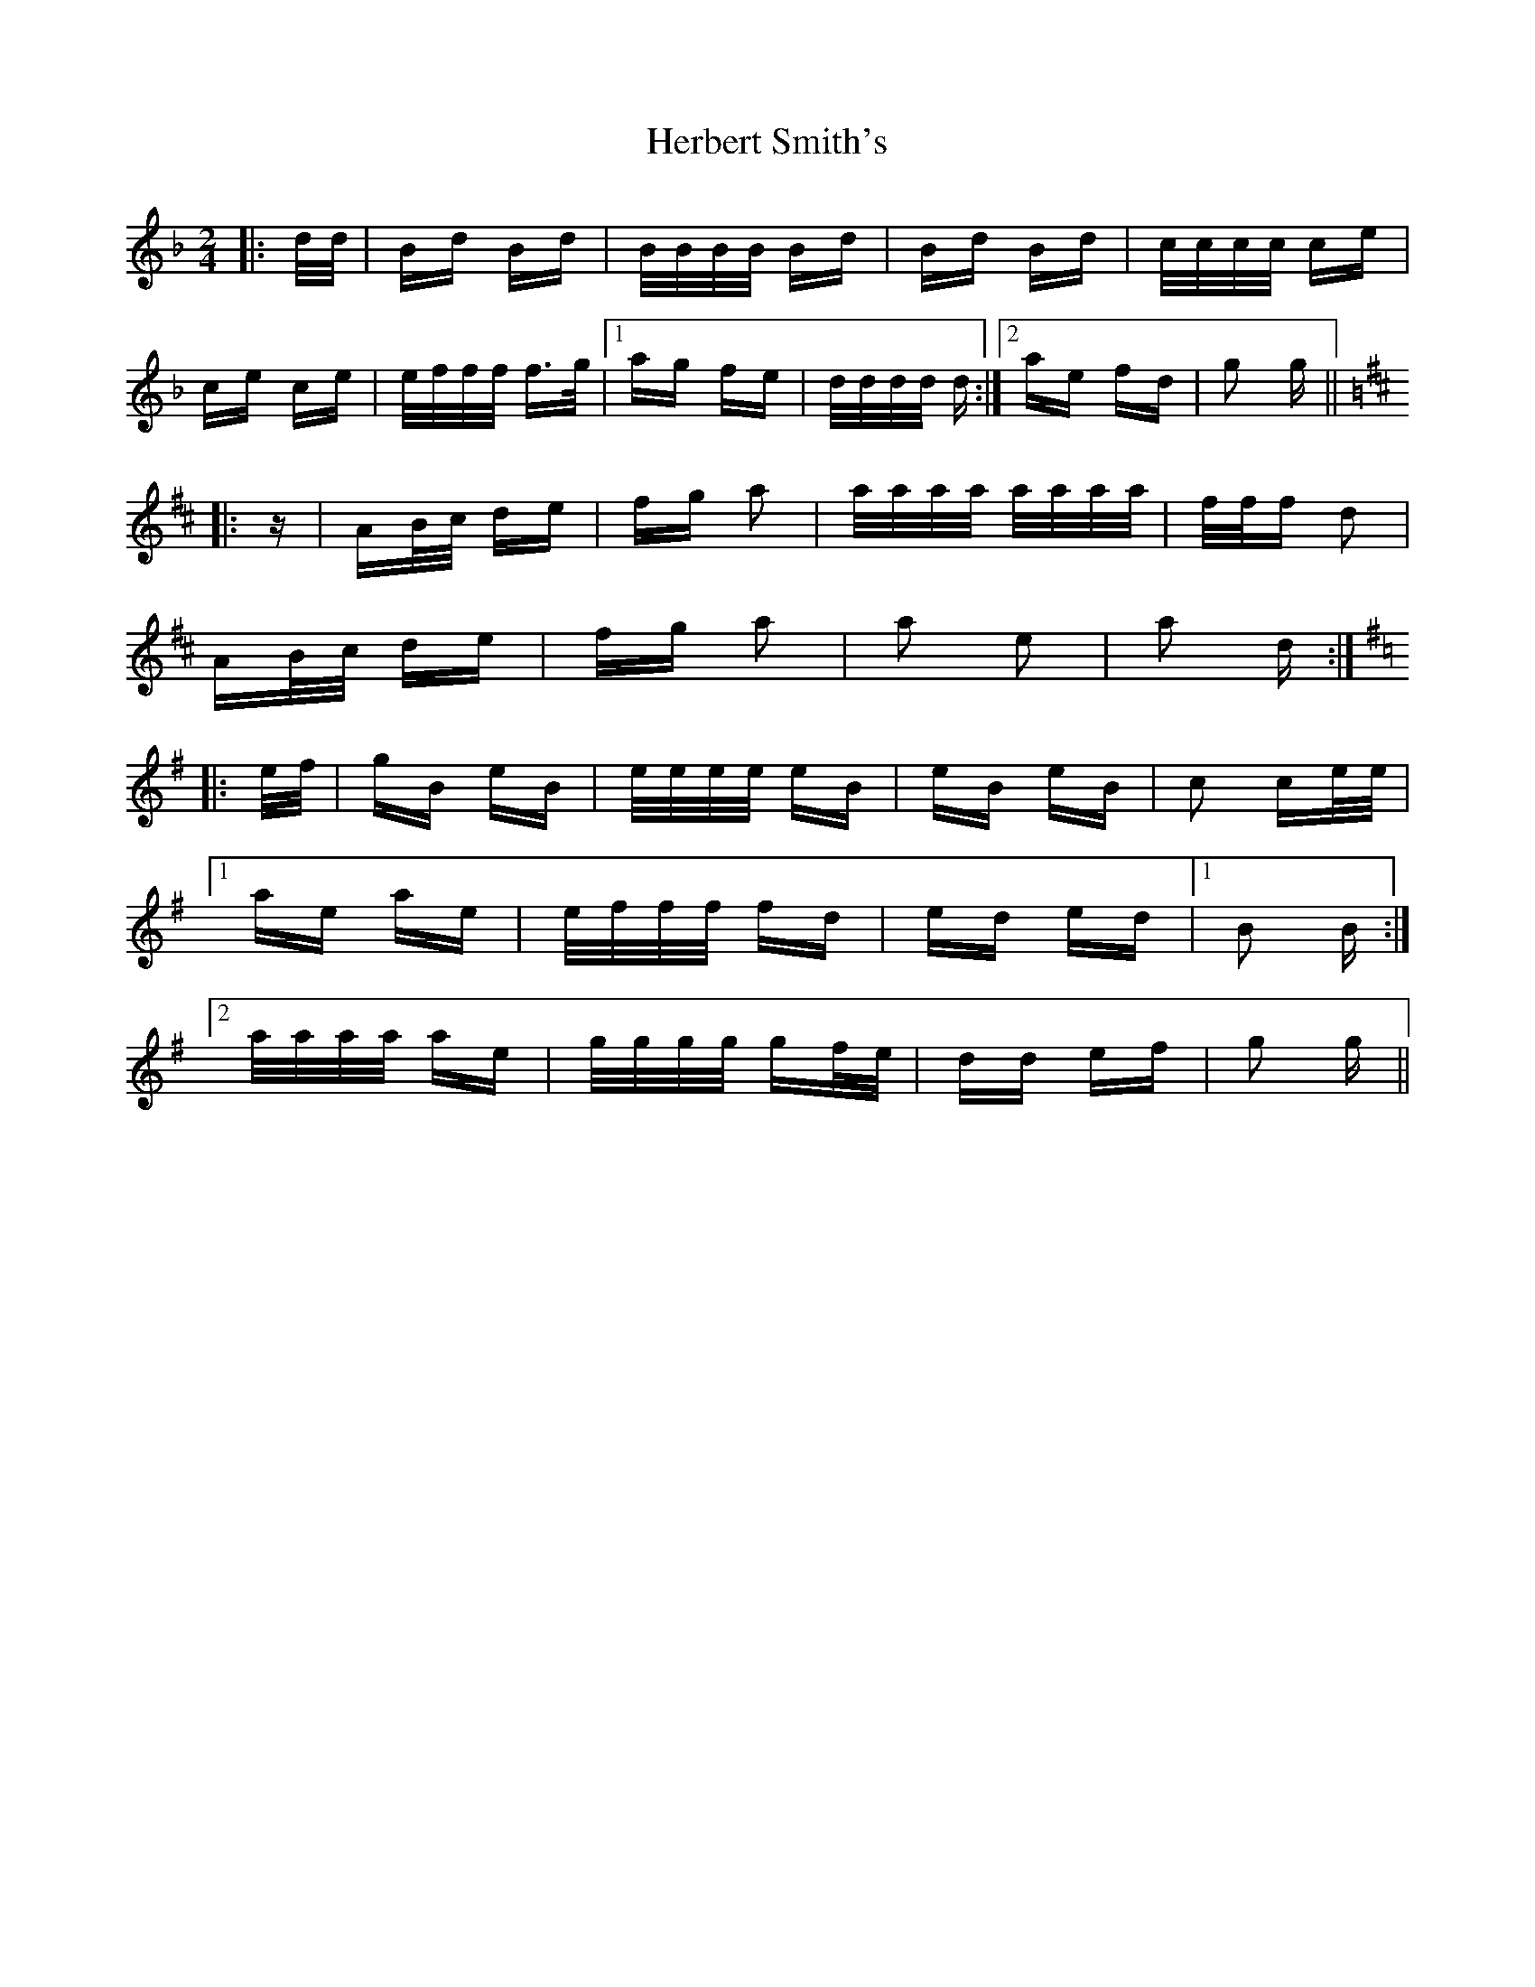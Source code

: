 X: 17248
T: Herbert Smith's
R: polka
M: 2/4
K: Fmajor
|:d/d/|Bd Bd|B/B/B/B/ Bd|Bd Bd|c/c/c/c/ ce|
ce ce|e/f/f/f/ f>g|1 ag fe|d/d/d/d/ d:|2 ae fd|g2 g||
K: D Major
|:z|AB/c/ de|fg a2|a/a/a/a/ a/a/a/a/|f/f/f d2|
AB/c/ de|fg a2|a2 e2|a2 d:|
K: G Major
|:e/f/|gB eB|e/e/e/e/ eB|eB eB|c2 ce/e/|
[1 ae ae|e/f/f/f/ fd|ed ed|1 B2 B:|
[2 a/a/a/a/ ae|g/g/g/g/ gf/e/|dd ef|g2 g||

